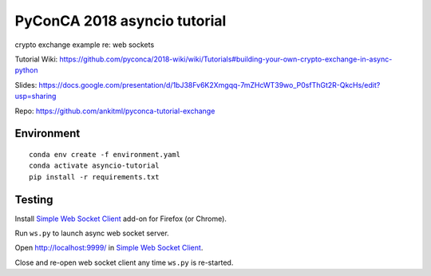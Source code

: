 *****************************
PyConCA 2018 asyncio tutorial
*****************************

crypto exchange example re: web sockets

Tutorial Wiki: https://github.com/pyconca/2018-wiki/wiki/Tutorials#building-your-own-crypto-exchange-in-async-python

Slides: https://docs.google.com/presentation/d/1bJ38Fv6K2Xmgqq-7mZHcWT39wo_P0sfThGt2R-QkcHs/edit?usp=sharing

Repo: https://github.com/ankitml/pyconca-tutorial-exchange


Environment
===========

::

  conda env create -f environment.yaml
  conda activate asyncio-tutorial
  pip install -r requirements.txt


Testing
=======

Install `Simple Web Socket Client`_ add-on for Firefox (or Chrome).

.. _Simple Web Socket Client: https://addons.mozilla.org/en-US/firefox/addon/simple-websocket-client/

Run ``ws.py`` to launch async web socket server.

Open http://localhost:9999/ in `Simple Web Socket Client`_.

Close and re-open web socket client any time ``ws.py`` is re-started.
